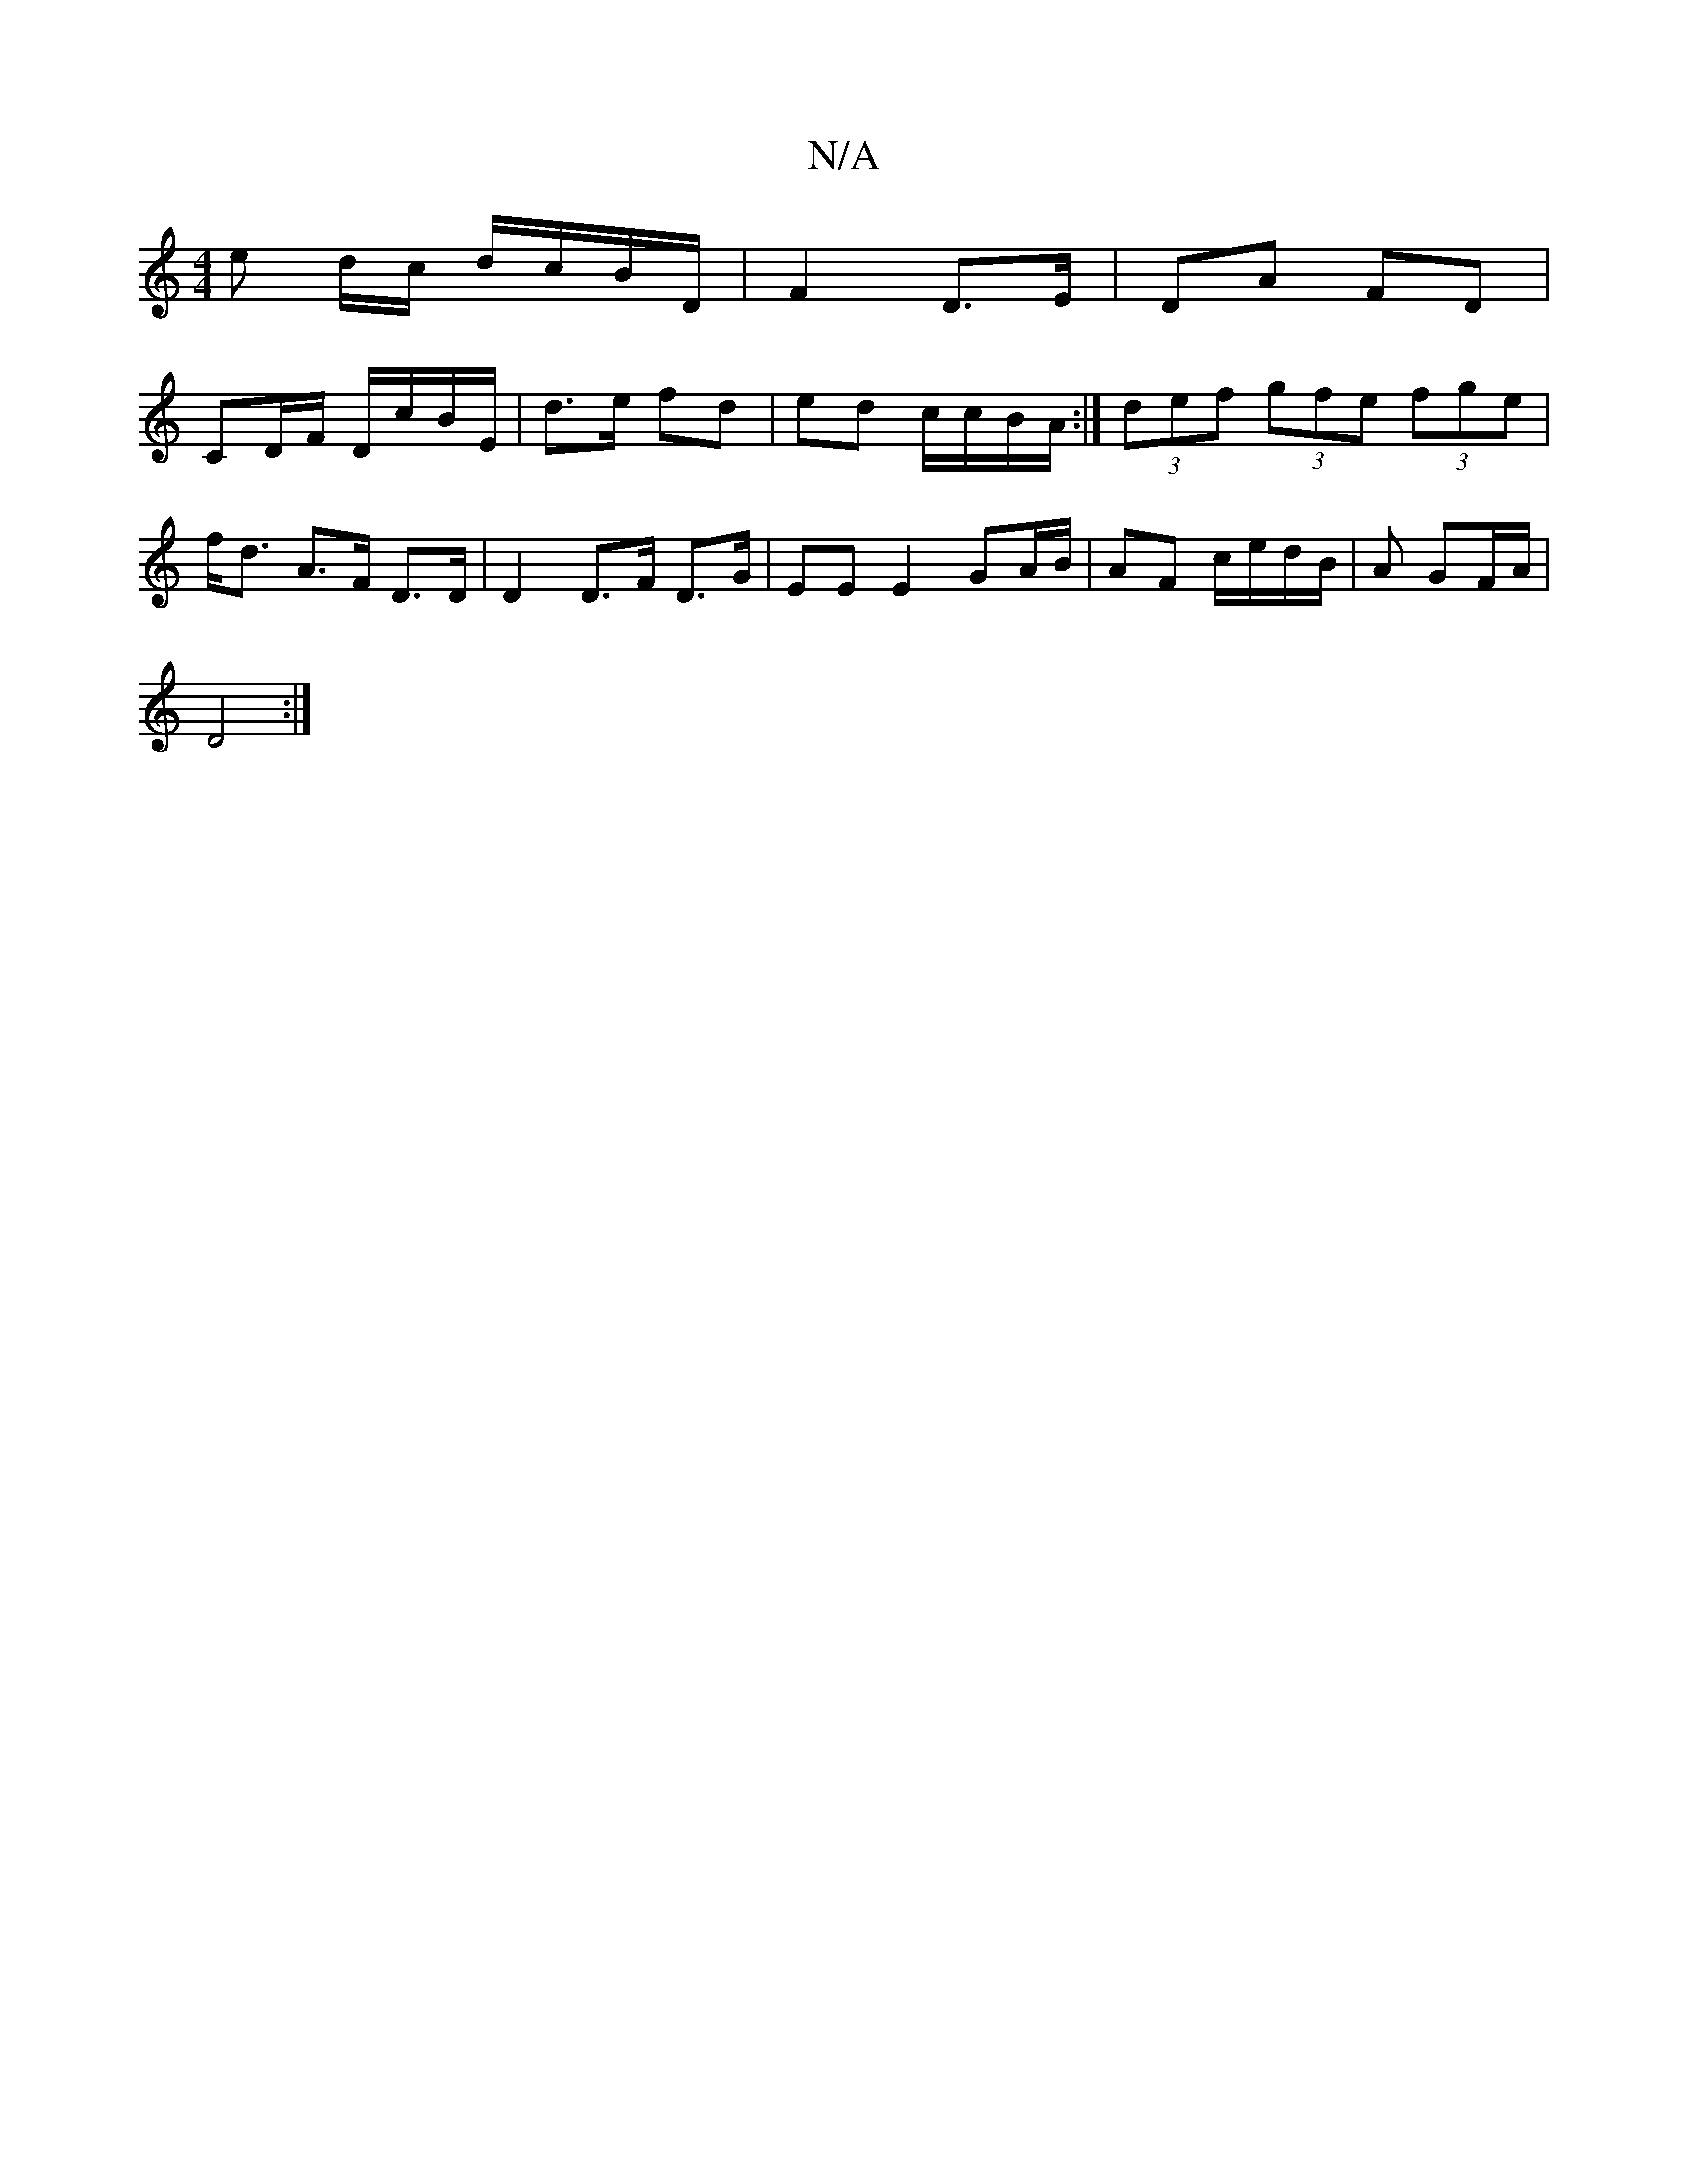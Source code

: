 X:1
T:N/A
M:4/4
R:N/A
K:Cmajor
 e d/c/ d/c/B/D/ | F2 D>E | DA FD |
CD/2F/ D/c/B/E/ | d>e fd|ed c/c/B/A/:|(3def (3gfe (3fge|f<d A>F D>D | D2 D>F D>G | EE E2 GA/B/ | AF c/e/d/B/ | A GF/A/ |
D4 :|

BcdB | A2 A2 ||

|:A AFG | Ad ca | "